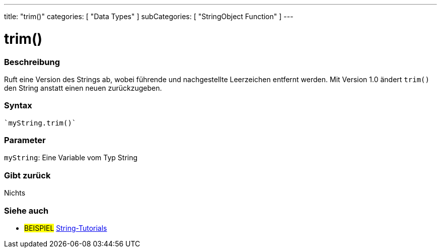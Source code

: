 ---
title: "trim()"
categories: [ "Data Types" ]
subCategories: [ "StringObject Function" ]
---





= trim()


// OVERVIEW SECTION STARTS
[#overview]
--

[float]
=== Beschreibung
Ruft eine Version des Strings ab, wobei führende und nachgestellte Leerzeichen entfernt werden. Mit Version 1.0 ändert `trim()` den String anstatt einen neuen zurückzugeben.

[%hardbreaks]


[float]
=== Syntax
[source,arduino]

`myString.trim()`


[float]
=== Parameter
`myString`: Eine Variable vom Typ String


[float]
=== Gibt zurück
Nichts

--
// OVERVIEW SECTION ENDS



// HOW TO USE SECTION ENDS


// SEE ALSO SECTION
[#see_also]
--

[float]
=== Siehe auch

[role="example"]
* #BEISPIEL# https://www.arduino.cc/en/Tutorial/BuiltInExamples#strings[String-Tutorials^]
--
// SEE ALSO SECTION ENDS
